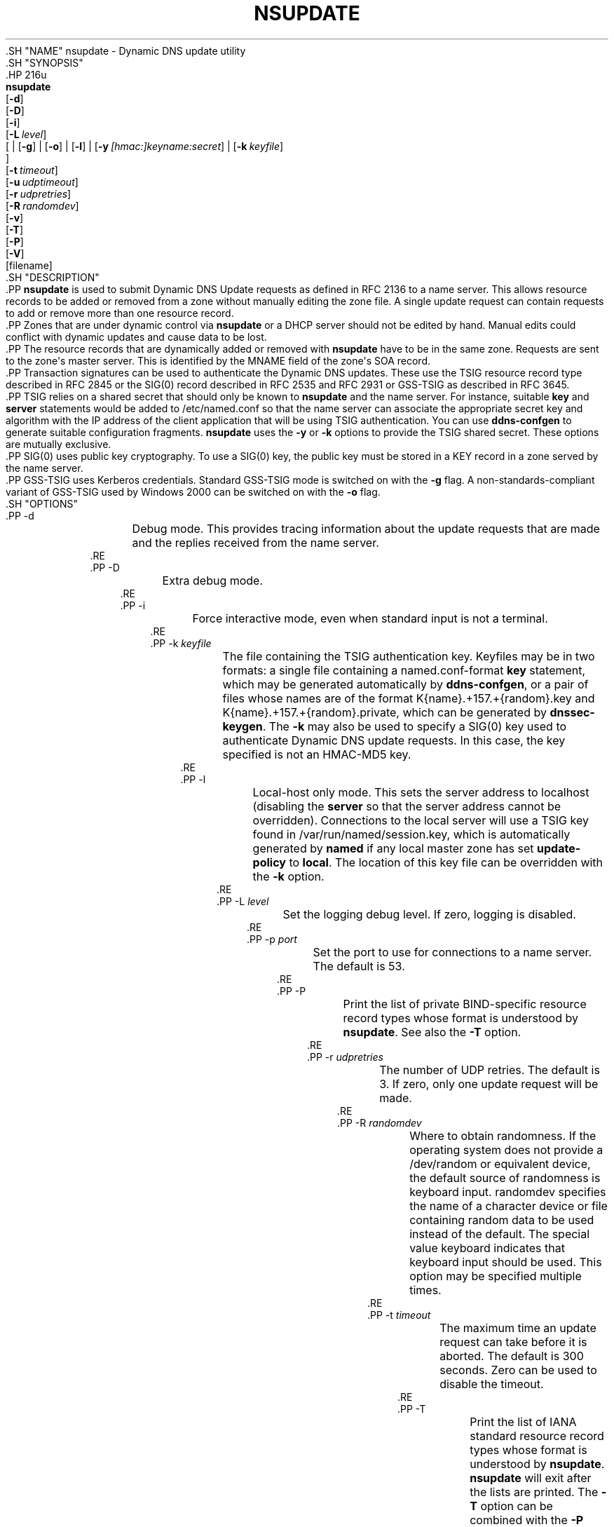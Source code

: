 .\" Copyright (C) 2000-2012, 2014-2020 Internet Systems Consortium, Inc. ("ISC")
.\" 
.\" This Source Code Form is subject to the terms of the Mozilla Public
.\" License, v. 2.0. If a copy of the MPL was not distributed with this
.\" file, You can obtain one at http://mozilla.org/MPL/2.0/.
.\"
.hy 0
.ad l
'\" t
.\"     Title: nsupdate
.\"    Author: 
.\" Generator: DocBook XSL Stylesheets v1.79.1 <http://docbook.sf.net/>
.\"      Date: 2014-04-18
.\"    Manual: BIND9
.\"    Source: ISC
.\"  Language: English
.\"
.TH "NSUPDATE" "1" "2014\-04\-18" "ISC" "BIND9"
.\" -----------------------------------------------------------------
.\" * Define some portability stuff
.\" -----------------------------------------------------------------
.\" ~~~~~~~~~~~~~~~~~~~~~~~~~~~~~~~~~~~~~~~~~~~~~~~~~~~~~~~~~~~~~~~~~
.\" http://bugs.debian.org/507673
.\" http://lists.gnu.org/archive/html/groff/2009-02/msg00013.html
.\" ~~~~~~~~~~~~~~~~~~~~~~~~~~~~~~~~~~~~~~~~~~~~~~~~~~~~~~~~~~~~~~~~~
.ie \n(.g .ds Aq \(aq
.el       .ds Aq '
.\" -----------------------------------------------------------------
.\" * set default formatting
.\" -----------------------------------------------------------------
.\" disable hyphenation
.nh
.\" disable justification (adjust text to left margin only)
.ad l
.\" -----------------------------------------------------------------
.\" * MAIN CONTENT STARTS HERE *
.\" -----------------------------------------------------------------
  .SH "NAME"
nsupdate \- Dynamic DNS update utility
  .SH "SYNOPSIS"
    .HP \w'\fBnsupdate\fR\ 'u
      \fBnsupdate\fR
       [\fB\-d\fR]
       [\fB\-D\fR]
       [\fB\-i\fR]
       [\fB\-L\ \fR\fB\fIlevel\fR\fR]
       [
	 | [\fB\-g\fR]
	 | [\fB\-o\fR]
	 | [\fB\-l\fR]
	 | [\fB\-y\ \fR\fB\fI[hmac:]\fR\fIkeyname:secret\fR\fR]
	 | [\fB\-k\ \fR\fB\fIkeyfile\fR\fR]
      ]
       [\fB\-t\ \fR\fB\fItimeout\fR\fR]
       [\fB\-u\ \fR\fB\fIudptimeout\fR\fR]
       [\fB\-r\ \fR\fB\fIudpretries\fR\fR]
       [\fB\-R\ \fR\fB\fIrandomdev\fR\fR]
       [\fB\-v\fR]
       [\fB\-T\fR]
       [\fB\-P\fR]
       [\fB\-V\fR]
       [filename]
  .SH "DESCRIPTION"
    .PP
\fBnsupdate\fR
is used to submit Dynamic DNS Update requests as defined in RFC 2136 to a name server\&. This allows resource records to be added or removed from a zone without manually editing the zone file\&. A single update request can contain requests to add or remove more than one resource record\&.
    .PP
Zones that are under dynamic control via
\fBnsupdate\fR
or a DHCP server should not be edited by hand\&. Manual edits could conflict with dynamic updates and cause data to be lost\&.
    .PP
The resource records that are dynamically added or removed with
\fBnsupdate\fR
have to be in the same zone\&. Requests are sent to the zone\*(Aqs master server\&. This is identified by the MNAME field of the zone\*(Aqs SOA record\&.
    .PP
Transaction signatures can be used to authenticate the Dynamic DNS updates\&. These use the TSIG resource record type described in RFC 2845 or the SIG(0) record described in RFC 2535 and RFC 2931 or GSS\-TSIG as described in RFC 3645\&.
    .PP
TSIG relies on a shared secret that should only be known to
\fBnsupdate\fR
and the name server\&. For instance, suitable
\fBkey\fR
and
\fBserver\fR
statements would be added to
/etc/named\&.conf
so that the name server can associate the appropriate secret key and algorithm with the IP address of the client application that will be using TSIG authentication\&. You can use
\fBddns\-confgen\fR
to generate suitable configuration fragments\&.
\fBnsupdate\fR
uses the
\fB\-y\fR
or
\fB\-k\fR
options to provide the TSIG shared secret\&. These options are mutually exclusive\&.
    .PP
SIG(0) uses public key cryptography\&. To use a SIG(0) key, the public key must be stored in a KEY record in a zone served by the name server\&.
    .PP
GSS\-TSIG uses Kerberos credentials\&. Standard GSS\-TSIG mode is switched on with the
\fB\-g\fR
flag\&. A non\-standards\-compliant variant of GSS\-TSIG used by Windows 2000 can be switched on with the
\fB\-o\fR
flag\&.
  .SH "OPTIONS"
      .PP
\-d
.RS 4
	  Debug mode\&. This provides tracing information about the update requests that are made and the replies received from the name server\&.
      .RE
      .PP
\-D
.RS 4
	  Extra debug mode\&.
      .RE
      .PP
\-i
.RS 4
	  Force interactive mode, even when standard input is not a terminal\&.
      .RE
      .PP
\-k \fIkeyfile\fR
.RS 4
	  The file containing the TSIG authentication key\&. Keyfiles may be in two formats: a single file containing a
named\&.conf\-format
\fBkey\fR
statement, which may be generated automatically by
\fBddns\-confgen\fR, or a pair of files whose names are of the format
K{name}\&.+157\&.+{random}\&.key
and
K{name}\&.+157\&.+{random}\&.private, which can be generated by
\fBdnssec\-keygen\fR\&. The
\fB\-k\fR
may also be used to specify a SIG(0) key used to authenticate Dynamic DNS update requests\&. In this case, the key specified is not an HMAC\-MD5 key\&.
      .RE
      .PP
\-l
.RS 4
	  Local\-host only mode\&. This sets the server address to localhost (disabling the
\fBserver\fR
so that the server address cannot be overridden)\&. Connections to the local server will use a TSIG key found in
/var/run/named/session\&.key, which is automatically generated by
\fBnamed\fR
if any local master zone has set
\fBupdate\-policy\fR
to
\fBlocal\fR\&. The location of this key file can be overridden with the
\fB\-k\fR
option\&.
      .RE
      .PP
\-L \fIlevel\fR
.RS 4
	  Set the logging debug level\&. If zero, logging is disabled\&.
      .RE
      .PP
\-p \fIport\fR
.RS 4
	  Set the port to use for connections to a name server\&. The default is 53\&.
      .RE
      .PP
\-P
.RS 4
	  Print the list of private BIND\-specific resource record types whose format is understood by
\fBnsupdate\fR\&. See also the
\fB\-T\fR
option\&.
      .RE
      .PP
\-r \fIudpretries\fR
.RS 4
	  The number of UDP retries\&. The default is 3\&. If zero, only one update request will be made\&.
      .RE
      .PP
\-R \fIrandomdev\fR
.RS 4
	Where to obtain randomness\&. If the operating system does not provide a
/dev/random
or equivalent device, the default source of randomness is keyboard input\&.
randomdev
specifies the name of a character device or file containing random data to be used instead of the default\&. The special value
keyboard
indicates that keyboard input should be used\&. This option may be specified multiple times\&.
      .RE
      .PP
\-t \fItimeout\fR
.RS 4
	  The maximum time an update request can take before it is aborted\&. The default is 300 seconds\&. Zero can be used to disable the timeout\&.
      .RE
      .PP
\-T
.RS 4
	  Print the list of IANA standard resource record types whose format is understood by
\fBnsupdate\fR\&.
\fBnsupdate\fR
will exit after the lists are printed\&. The
\fB\-T\fR
option can be combined with the
\fB\-P\fR
option\&.
.sp
	  Other types can be entered using "TYPEXXXXX" where "XXXXX" is the decimal value of the type with no leading zeros\&. The rdata, if present, will be parsed using the UNKNOWN rdata format, (<backslash> <hash> <space> <length> <space> <hexstring>)\&.
      .RE
      .PP
\-u \fIudptimeout\fR
.RS 4
	  The UDP retry interval\&. The default is 3 seconds\&. If zero, the interval will be computed from the timeout interval and number of UDP retries\&.
      .RE
      .PP
\-v
.RS 4
	  Use TCP even for small update requests\&. By default,
\fBnsupdate\fR
uses UDP to send update requests to the name server unless they are too large to fit in a UDP request in which case TCP will be used\&. TCP may be preferable when a batch of update requests is made\&.
      .RE
      .PP
\-V
.RS 4
	  Print the version number and exit\&.
      .RE
      .PP
\-y \fI[hmac:]\fR\fIkeyname:secret\fR
.RS 4
	  Literal TSIG authentication key\&.
\fIkeyname\fR
is the name of the key, and
\fIsecret\fR
is the base64 encoded shared secret\&.
\fIhmac\fR
is the name of the key algorithm; valid choices are
hmac\-md5,
hmac\-sha1,
hmac\-sha224,
hmac\-sha256,
hmac\-sha384, or
hmac\-sha512\&. If
\fIhmac\fR
is not specified, the default is
hmac\-md5
or if MD5 was disabled
hmac\-sha256\&.
.sp
	  NOTE: Use of the
\fB\-y\fR
option is discouraged because the shared secret is supplied as a command line argument in clear text\&. This may be visible in the output from
\fBps\fR(1)
or in a history file maintained by the user\*(Aqs shell\&.
      .RE
  .SH "INPUT FORMAT"
    .PP
\fBnsupdate\fR
reads input from
\fIfilename\fR
or standard input\&. Each command is supplied on exactly one line of input\&. Some commands are for administrative purposes\&. The others are either update instructions or prerequisite checks on the contents of the zone\&. These checks set conditions that some name or set of resource records (RRset) either exists or is absent from the zone\&. These conditions must be met if the entire update request is to succeed\&. Updates will be rejected if the tests for the prerequisite conditions fail\&.
    .PP
Every update request consists of zero or more prerequisites and zero or more updates\&. This allows a suitably authenticated update request to proceed if some specified resource records are present or missing from the zone\&. A blank input line (or the
\fBsend\fR
command) causes the accumulated commands to be sent as one Dynamic DNS update request to the name server\&.
    .PP
The command formats and their meaning are as follows:
	.PP
\fBserver\fR {servername} [port]
.RS 4
	    Sends all dynamic update requests to the name server
\fIservername\fR\&. When no server statement is provided,
\fBnsupdate\fR
will send updates to the master server of the correct zone\&. The MNAME field of that zone\*(Aqs SOA record will identify the master server for that zone\&.
\fIport\fR
is the port number on
\fIservername\fR
where the dynamic update requests get sent\&. If no port number is specified, the default DNS port number of 53 is used\&.
	.RE
	.PP
\fBlocal\fR {address} [port]
.RS 4
	    Sends all dynamic update requests using the local
\fIaddress\fR\&. When no local statement is provided,
\fBnsupdate\fR
will send updates using an address and port chosen by the system\&.
\fIport\fR
can additionally be used to make requests come from a specific port\&. If no port number is specified, the system will assign one\&.
	.RE
	.PP
\fBzone\fR {zonename}
.RS 4
	    Specifies that all updates are to be made to the zone
\fIzonename\fR\&. If no
\fIzone\fR
statement is provided,
\fBnsupdate\fR
will attempt determine the correct zone to update based on the rest of the input\&.
	.RE
	.PP
\fBclass\fR {classname}
.RS 4
	    Specify the default class\&. If no
\fIclass\fR
is specified, the default class is
\fIIN\fR\&.
	.RE
	.PP
\fBttl\fR {seconds}
.RS 4
	    Specify the default time to live for records to be added\&. The value
\fInone\fR
will clear the default ttl\&.
	.RE
	.PP
\fBkey\fR [hmac:] {keyname} {secret}
.RS 4
	    Specifies that all updates are to be TSIG\-signed using the
\fIkeyname\fR
\fIsecret\fR
pair\&. If
\fIhmac\fR
is specified, then it sets the signing algorithm in use; the default is
hmac\-md5
or if MD5 was disabled
hmac\-sha256\&. The
\fBkey\fR
command overrides any key specified on the command line via
\fB\-y\fR
or
\fB\-k\fR\&.
	.RE
	.PP
\fBgsstsig\fR
.RS 4
	    Use GSS\-TSIG to sign the updated\&. This is equivalent to specifying
\fB\-g\fR
on the command line\&.
	.RE
	.PP
\fBoldgsstsig\fR
.RS 4
	    Use the Windows 2000 version of GSS\-TSIG to sign the updated\&. This is equivalent to specifying
\fB\-o\fR
on the command line\&.
	.RE
	.PP
\fBrealm\fR {[realm_name]}
.RS 4
	    When using GSS\-TSIG use
\fIrealm_name\fR
rather than the default realm in
krb5\&.conf\&. If no realm is specified the saved realm is cleared\&.
	.RE
	.PP
\fBcheck\-names\fR {[yes_or_no]}
.RS 4
	    Turn on or off check\-names processing on records to be added\&. Check\-names has no effect on prerequisites or records to be deleted\&. By default check\-names processing is on\&. If check\-names processing fails the record will not be added to the UPDATE message\&.
	.RE
	.PP
\fB[prereq]\fR\fB nxdomain\fR {domain\-name}
.RS 4
	    Requires that no resource record of any type exists with name
\fIdomain\-name\fR\&.
	.RE
	.PP
\fB[prereq]\fR\fB yxdomain\fR {domain\-name}
.RS 4
	    Requires that
\fIdomain\-name\fR
exists (has as at least one resource record, of any type)\&.
	.RE
	.PP
\fB[prereq]\fR\fB nxrrset\fR {domain\-name} [class] {type}
.RS 4
	    Requires that no resource record exists of the specified
\fItype\fR,
\fIclass\fR
and
\fIdomain\-name\fR\&. If
\fIclass\fR
is omitted, IN (internet) is assumed\&.
	.RE
	.PP
\fB[prereq]\fR\fB yxrrset\fR {domain\-name} [class] {type}
.RS 4
	    This requires that a resource record of the specified
\fItype\fR,
\fIclass\fR
and
\fIdomain\-name\fR
must exist\&. If
\fIclass\fR
is omitted, IN (internet) is assumed\&.
	.RE
	.PP
\fB[prereq]\fR\fB yxrrset\fR {domain\-name} [class] {type} {data...}
.RS 4
	    The
\fIdata\fR
from each set of prerequisites of this form sharing a common
\fItype\fR,
\fIclass\fR, and
\fIdomain\-name\fR
are combined to form a set of RRs\&. This set of RRs must exactly match the set of RRs existing in the zone at the given
\fItype\fR,
\fIclass\fR, and
\fIdomain\-name\fR\&. The
\fIdata\fR
are written in the standard text representation of the resource record\*(Aqs RDATA\&.
	.RE
	.PP
\fB[update]\fR\fB del\fR\fB[ete]\fR {domain\-name} [ttl] [class] [type\ [data...]]
.RS 4
	    Deletes any resource records named
\fIdomain\-name\fR\&. If
\fItype\fR
and
\fIdata\fR
is provided, only matching resource records will be removed\&. The internet class is assumed if
\fIclass\fR
is not supplied\&. The
\fIttl\fR
is ignored, and is only allowed for compatibility\&.
	.RE
	.PP
\fB[update]\fR\fB add\fR {domain\-name} {ttl} [class] {type} {data...}
.RS 4
	    Adds a new resource record with the specified
\fIttl\fR,
\fIclass\fR
and
\fIdata\fR\&.
	.RE
	.PP
\fBshow\fR
.RS 4
	    Displays the current message, containing all of the prerequisites and updates specified since the last send\&.
	.RE
	.PP
\fBsend\fR
.RS 4
	    Sends the current message\&. This is equivalent to entering a blank line\&.
	.RE
	.PP
\fBanswer\fR
.RS 4
	    Displays the answer\&.
	.RE
	.PP
\fBdebug\fR
.RS 4
	    Turn on debugging\&.
	.RE
	.PP
\fBversion\fR
.RS 4
	    Print version number\&.
	.RE
	.PP
\fBhelp\fR
.RS 4
	    Print a list of commands\&.
	.RE
    .PP
Lines beginning with a semicolon are comments and are ignored\&.
  .SH "EXAMPLES"
    .PP
The examples below show how
\fBnsupdate\fR
could be used to insert and delete resource records from the
\fBexample\&.com\fR
zone\&. Notice that the input in each example contains a trailing blank line so that a group of commands are sent as one dynamic update request to the master name server for
\fBexample\&.com\fR\&.
.sp
.if n \{\
.RS 4
.\}
.nf
# nsupdate
> update delete oldhost\&.example\&.com A
> update add newhost\&.example\&.com 86400 A 172\&.16\&.1\&.1
> send
.fi
.if n \{\
.RE
.\}
.sp
    .PP
Any A records for
\fBoldhost\&.example\&.com\fR
are deleted\&. And an A record for
\fBnewhost\&.example\&.com\fR
with IP address 172\&.16\&.1\&.1 is added\&. The newly\-added record has a 1 day TTL (86400 seconds)\&.
.sp
.if n \{\
.RS 4
.\}
.nf
# nsupdate
> prereq nxdomain nickname\&.example\&.com
> update add nickname\&.example\&.com 86400 CNAME somehost\&.example\&.com
> send
.fi
.if n \{\
.RE
.\}
.sp
    .PP
The prerequisite condition gets the name server to check that there are no resource records of any type for
\fBnickname\&.example\&.com\fR\&. If there are, the update request fails\&. If this name does not exist, a CNAME for it is added\&. This ensures that when the CNAME is added, it cannot conflict with the long\-standing rule in RFC 1034 that a name must not exist as any other record type if it exists as a CNAME\&. (The rule has been updated for DNSSEC in RFC 2535 to allow CNAMEs to have RRSIG, DNSKEY and NSEC records\&.)
  .SH "FILES"
      .PP
\fB/etc/resolv\&.conf\fR
.RS 4
	  used to identify default name server
      .RE
      .PP
\fB/var/run/named/session\&.key\fR
.RS 4
	  sets the default TSIG key for use in local\-only mode
      .RE
      .PP
\fBK{name}\&.+157\&.+{random}\&.key\fR
.RS 4
	  base\-64 encoding of HMAC\-MD5 key created by
\fBdnssec-keygen\fR(8)\&.
      .RE
      .PP
\fBK{name}\&.+157\&.+{random}\&.private\fR
.RS 4
	  base\-64 encoding of HMAC\-MD5 key created by
\fBdnssec-keygen\fR(8)\&.
      .RE
  .SH "SEE ALSO"
    .PP
RFC 2136,
RFC 3007,
RFC 2104,
RFC 2845,
RFC 1034,
RFC 2535,
RFC 2931,
\fBnamed\fR(8),
\fBddns-confgen\fR(8),
\fBdnssec-keygen\fR(8)\&.
  .SH "BUGS"
    .PP
The TSIG key is redundantly stored in two separate files\&. This is a consequence of nsupdate using the DST library for its cryptographic operations, and may change in future releases\&.
.SH "AUTHOR"
.PP
\fBInternet Systems Consortium, Inc\&.\fR
.SH "COPYRIGHT"
.br
Copyright \(co 2000-2012, 2014-2020 Internet Systems Consortium, Inc. ("ISC")
.br
